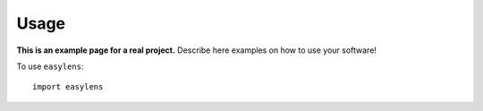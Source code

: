 Usage
=====

**This is an example page for a real project.** Describe here examples on how
to use your software!

To use ``easylens``::

    import easylens
